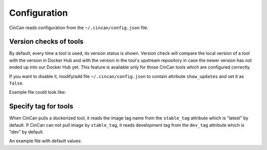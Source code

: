 .. _configuration:

=============
Configuration
=============

CinCan reads configuration from the ``~/.cincan/config.json`` file.

-----------------------
Version checks of tools
-----------------------

By default, every time a tool is used, its version status is shown. Version check will compare the local version of a tool with the version in Docker Hub and with the version in the tool's upstream repository in case the newer version has not ended up into our Docker Hub yet. This feature is available only for those CinCan tools which are configured correctly.

If you want to disable it, modify/add file ``~/.cincan/config.json`` to contain attribute ``show_updates`` and set it as ``false``.

Example file could look like:

.. code-block:: json
   :caption: ~/.cincan/config.json

   {
     "show_updates": false
   }

---------------------
Specify tag for tools
---------------------

When CinCan pulls a dockerized tool, it reads the image tag name from the ``stable_tag`` attribute which is "latest" by default. If CinCan can not pull image by ``stable_tag``, it reads development tag from the ``dev_tag`` attribute which is "dev" by default.

An example file with default values:

.. code-block:: json
   :caption: ~/.cincan/config.json

   {
     "stable_tag": "stable",
     "dev_tag": "dev"
   }
